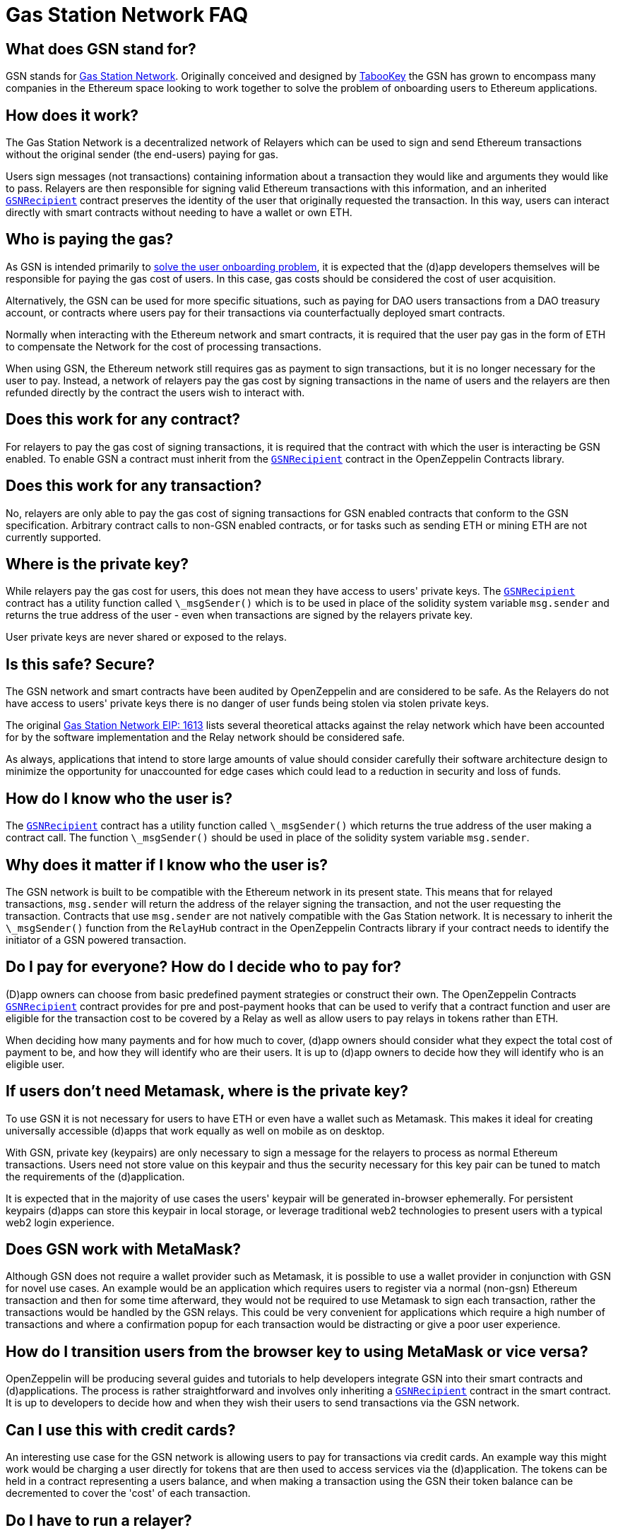 = Gas Station Network FAQ

== What does GSN stand for?

GSN stands for https://gsn.ethereum.org[Gas Station Network]. Originally conceived and designed by https://medium.com/tabookey/1-800-ethereum-gas-stations-network-for-toll-free-transactions-4bbfc03a0a56[TabooKey] the GSN has grown to encompass many companies in the Ethereum space looking to work together to solve the problem of onboarding users to Ethereum applications.

== How does it work?

The Gas Station Network is a decentralized network of Relayers which can be used to sign and send Ethereum transactions without the original sender (the end-users) paying for gas.

Users sign messages (not transactions) containing information about a transaction they would like and arguments they would like to pass. Relayers are then responsible for signing valid Ethereum transactions with this information, and an inherited xref:api:gsn.adoc#GSNRecipient[`GSNRecipient`] contract preserves the identity of the user that originally requested the transaction. In this way, users can interact directly with smart contracts without needing to have a wallet or own ETH.

== Who is paying the gas?

As GSN is intended primarily to https://blog.openzeppelin.com/gsn-the-ultimate-ethereum-onboarding-solution[solve the user onboarding problem], it is expected that the (d)app developers themselves will be responsible for paying the gas cost of users. In this case, gas costs should be considered the cost of user acquisition.

Alternatively, the GSN can be used for more specific situations, such as paying for DAO users transactions from a DAO treasury account, or contracts where users pay for their transactions via counterfactually deployed smart contracts.

Normally when interacting with the Ethereum network and smart contracts, it is required that the user pay gas in the form of ETH to compensate the Network for the cost of processing transactions.

When using GSN, the Ethereum network still requires gas as payment to sign transactions, but it is no longer necessary for the user to pay. Instead, a network of relayers pay the gas cost by signing transactions in the name of users and the relayers are then refunded directly by the contract the users wish to interact with.

== Does this work for any contract?

For relayers to pay the gas cost of signing transactions, it is required that the contract with which the user is interacting be GSN enabled. To enable GSN a contract must inherit from the xref:api:gsn.adoc#GSNRecipient[`GSNRecipient`] contract in the OpenZeppelin Contracts library.

== Does this work for any transaction?

No, relayers are only able to pay the gas cost of signing transactions for GSN enabled contracts that conform to the GSN specification. Arbitrary contract calls to non-GSN enabled contracts, or for tasks such as sending ETH or mining ETH are not currently supported.

== Where is the private key?

While relayers pay the gas cost for users, this does not mean they have access to users' private keys. The xref:api:gsn.adoc#GSNRecipient[`GSNRecipient`] contract has a utility function called `\_msgSender()` which is to be used in place of the solidity system variable `msg.sender` and returns the true address of the user - even when transactions are signed by the relayers private key.

User private keys are never shared or exposed to the relays.

== Is this safe? Secure?

The GSN network and smart contracts have been audited by OpenZeppelin and are considered to be safe. As the Relayers do not have access to users' private keys there is no danger of user funds being stolen via stolen private keys.

The original http://eips.ethereum.org/EIPS/eip-1613[Gas Station Network EIP: 1613] lists several theoretical attacks against the relay network which have been accounted for by the software implementation and the Relay network should be considered safe.

As always, applications that intend to store large amounts of value should consider carefully their software architecture design to minimize the opportunity for unaccounted for edge cases which could lead to a reduction in security and loss of funds.

== How do I know who the user is?

The xref:api:gsn.adoc#GSNRecipient[`GSNRecipient`] contract has a utility function called `\_msgSender()` which returns the true address of the user making a contract call. The function `\_msgSender()` should be used in place of the solidity system variable `msg.sender`.

== Why does it matter if I know who the user is?

The GSN network is built to be compatible with the Ethereum network in its present state. This means that for relayed transactions, `msg.sender` will return the address of the relayer signing the transaction, and not the user requesting the transaction. Contracts that use `msg.sender` are not natively compatible with the Gas Station network. It is necessary to inherit the `\_msgSender()` function from the `RelayHub` contract in the OpenZeppelin Contracts library if your contract needs to identify the initiator of a GSN powered transaction.

== Do I pay for everyone? How do I decide who to pay for?

(D)app owners can choose from basic predefined payment strategies or construct their own. The OpenZeppelin Contracts xref:api:gsn.adoc#GSNRecipient[`GSNRecipient`] contract provides for pre and post-payment hooks that can be used to verify that a contract function and user are eligible for the transaction cost to be covered by a Relay as well as allow users to pay relays in tokens rather than ETH.

When deciding how many payments and for how much to cover, (d)app owners should consider what they expect the total cost of payment to be, and how they will identify who are their users. It is up to (d)app owners to decide how they will identify who is an eligible user.

== If users don't need Metamask, where is the private key?

To use GSN it is not necessary for users to have ETH or even have a wallet such as Metamask. This makes it ideal for creating universally accessible (d)apps that work equally as well on mobile as on desktop.

With GSN, private key (keypairs) are only necessary to sign a message for the relayers to process as normal Ethereum transactions. Users need not store value on this keypair and thus the security necessary for this key pair can be tuned to match the requirements of the (d)application.

It is expected that in the majority of use cases the users' keypair will be generated in-browser ephemerally. For persistent keypairs (d)apps can store this keypair in local storage, or leverage traditional web2 technologies to present users with a typical web2 login experience.

== Does GSN work with MetaMask?

Although GSN does not require a wallet provider such as Metamask, it is possible to use a wallet provider in conjunction with GSN for novel use cases. An example would be an application which requires users to register via a normal (non-gsn) Ethereum transaction and then for some time afterward, they would not be required to use Metamask to sign each transaction, rather the transactions would be handled by the GSN relays. This could be very convenient for applications which require a high number of transactions and where a confirmation popup for each transaction would be distracting or give a poor user experience.

== How do I transition users from the browser key to using MetaMask or vice versa?

OpenZeppelin will be producing several guides and tutorials to help developers integrate GSN into their smart contracts and (d)applications. The process is rather straightforward and involves only inheriting a xref:api:gsn.adoc#GSNRecipient[`GSNRecipient`] contract in the smart contract. It is up to developers to decide how and when they wish their users to send transactions via the GSN network.

== Can I use this with credit cards?

An interesting use case for the GSN network is allowing users to pay for transactions via credit cards. An example way this might work would be charging a user directly for tokens that are then used to access services via the (d)application. The tokens can be held in a contract representing a users balance, and when making a transaction using the GSN their token balance can be decremented to cover the 'cost' of each transaction.

== Do I have to run a relayer?

The GSN network is open source and anyone is free to run a relayer. It is envisioned that there will be many independent relayers each offering different uptime guarantees and service pricing. GSN enabled applications are free to use any relay that they choose, it is not required for a (d)application to run a relayer.

== Why do I have to deposit ETH in the RelayHub?

Relay providers deposit a stake in the `RelayHub` while (d)app owners deposit a balance.

The balance deposited by (d)app owners is used to refund relayers for the cost of relaying transactions plus a small fee so that they can cover their expenses and hopefully make a profit.

Relay providers are required to deposit a stake into the `RelayHub` to ensure good behavior. In the event a Relayer behaves badly (for example attempting to reuse a nonce) their deposit can be slashed and collected by other relayers which can then prove on-chain a relayers bad behavior. This system of checks and balances is one of the features that keep the GSN safe and ensures that some forms of attacks against the network do not scale.

== Does my app need to hold money?

No. The funds which are used by a smart contract application to pay for a user's gas costs are stored in the audited `RelayHub` contract. This contract is already deployed at the same address on every network (testnet, mainnet, etc..) and does not need to be managed by (d)app developers.

Developers need to ensure that the balance stored on RelayHub is sufficient to cover the cost of their users' transactions. If there is not a sufficient balance to cover the cost of relaying transactions, no transactions will be processed for the smart contract application until the balance is increased.

== How do I manage this?

OpenZeppelin has created several convenient web-based tools to manage your applications' GSN transactions. There is a tool for https://gsn.ethereum.org/recipients[(d)app developers] as well as for https://gsn.ethereum.org/relays[relayers].

== Does it work with other web3 providers?

As GSN does not require a user-supplied provider such as Metamask, it will work fine with or without a user-supplied provider. Developers will still need to connect the (d)app to a web3 provider, for example via https://infura.io[Infura] to receive events or query the Ethereum blockchain.


